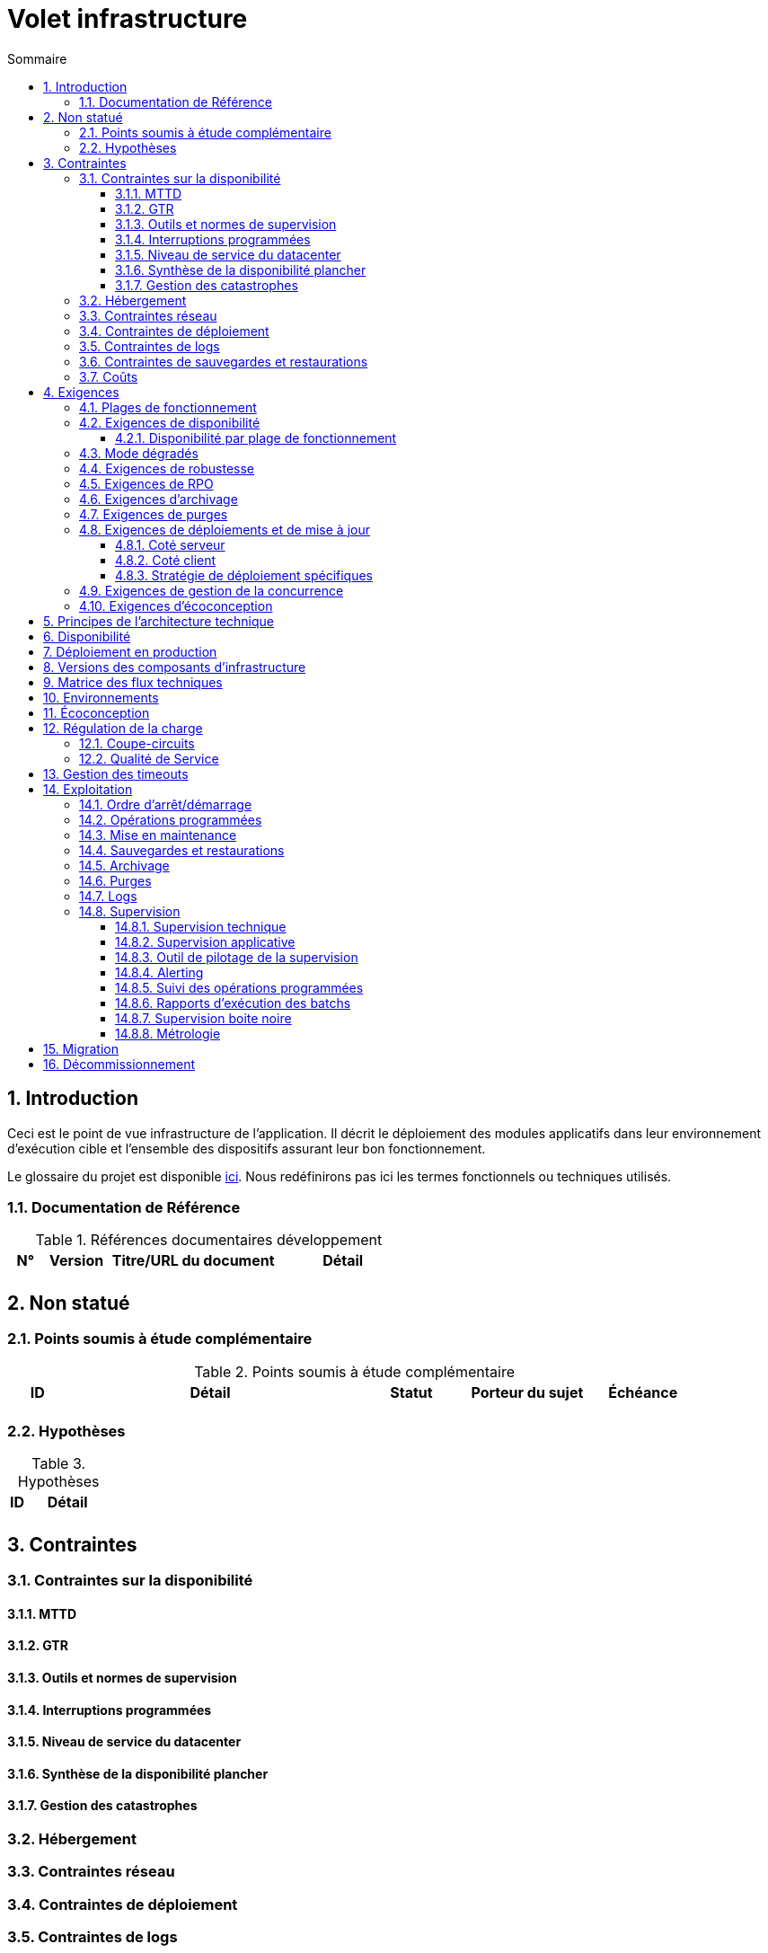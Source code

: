 = Volet infrastructure
:sectnumlevels: 4
:toclevels: 4
:sectnums: 4
:toc: left
:icons: font
:toc-title: Sommaire

== Introduction
Ceci est le point de vue infrastructure de l’application. Il décrit le déploiement des modules applicatifs dans leur environnement d'exécution cible et l'ensemble des dispositifs assurant leur bon fonctionnement.

Le glossaire du projet est disponible link:glossaire.adoc[ici]. Nous redéfinirons pas ici les termes fonctionnels ou techniques utilisés.

=== Documentation de Référence

.Références documentaires développement
[cols="1,2,5,4"]
|====
|N°|Version|Titre/URL du document|Détail

|
|
|
|

|====

== Non statué
=== Points soumis à étude complémentaire
.Points soumis à étude complémentaire
[cols="1,5,2,2,2"]
|====
|ID|Détail|Statut|Porteur du sujet  | Échéance

|
|
|
|
|

|====


=== Hypothèses
.Hypothèses
[cols="1e,5e"]
|====
|ID|Détail

|
|

|====


== Contraintes

=== Contraintes sur la disponibilité

==== MTTD

==== GTR

==== Outils et normes de supervision

==== Interruptions programmées

==== Niveau de service du datacenter

==== Synthèse de la disponibilité plancher

==== Gestion des catastrophes

=== Hébergement

=== Contraintes réseau

=== Contraintes de déploiement

=== Contraintes de logs

=== Contraintes de sauvegardes et restaurations

=== Coûts

== Exigences

[[plages]]
=== Plages de fonctionnement

.Plages de fonctionnement
[cols="1,2,4"]
|====
|No plage| Heures | Détail

|====

=== Exigences de disponibilité

=====  Disponibilité par plage de fonctionnement

.Durée d’indisponibilité maximale admissible par plage
[cols="1,5"]
|====
|No Plage| Indisponibilité maximale

|====

===  Mode dégradés

=== Exigences de robustesse

=== Exigences de RPO

=== Exigences d'archivage

=== Exigences de purges

=== Exigences de déploiements et de mise à jour
==== Coté serveur

====  Coté client

==== Stratégie de déploiement spécifiques

=== Exigences de gestion de la concurrence

=== Exigences d'écoconception

== Principes de l'architecture technique
Quels sont les grands principes techniques de notre application ?


== Disponibilité

== Déploiement en production

== Versions des composants d'infrastructure
.Composants d'infrastructure
[cols="1,2,1,2"]
|====
|Composant|Rôle|Version |Environnement technique

|====

== Matrice des flux techniques

.Matrice de flux techniques
[cols="1,2,2,2,1,1"]
|====
|ID|Source|Destination|Type de réseau|Protocole|Port d'écoute

|====

== Environnements

== Écoconception

== Régulation de la charge

=== Coupe-circuits

=== Qualité de Service

== Gestion des timeouts

== Exploitation

=== Ordre d’arrêt/démarrage

=== Opérations programmées

=== Mise en maintenance

=== Sauvegardes et restaurations

=== Archivage

=== Purges

=== Logs

=== Supervision

====  Supervision technique

====  Supervision applicative

====  Outil de pilotage de la supervision

==== Alerting

====  Suivi des opérations programmées

==== Rapports d’exécution des batchs

==== Supervision boite noire

==== Métrologie

== Migration

== Décommissionnement
